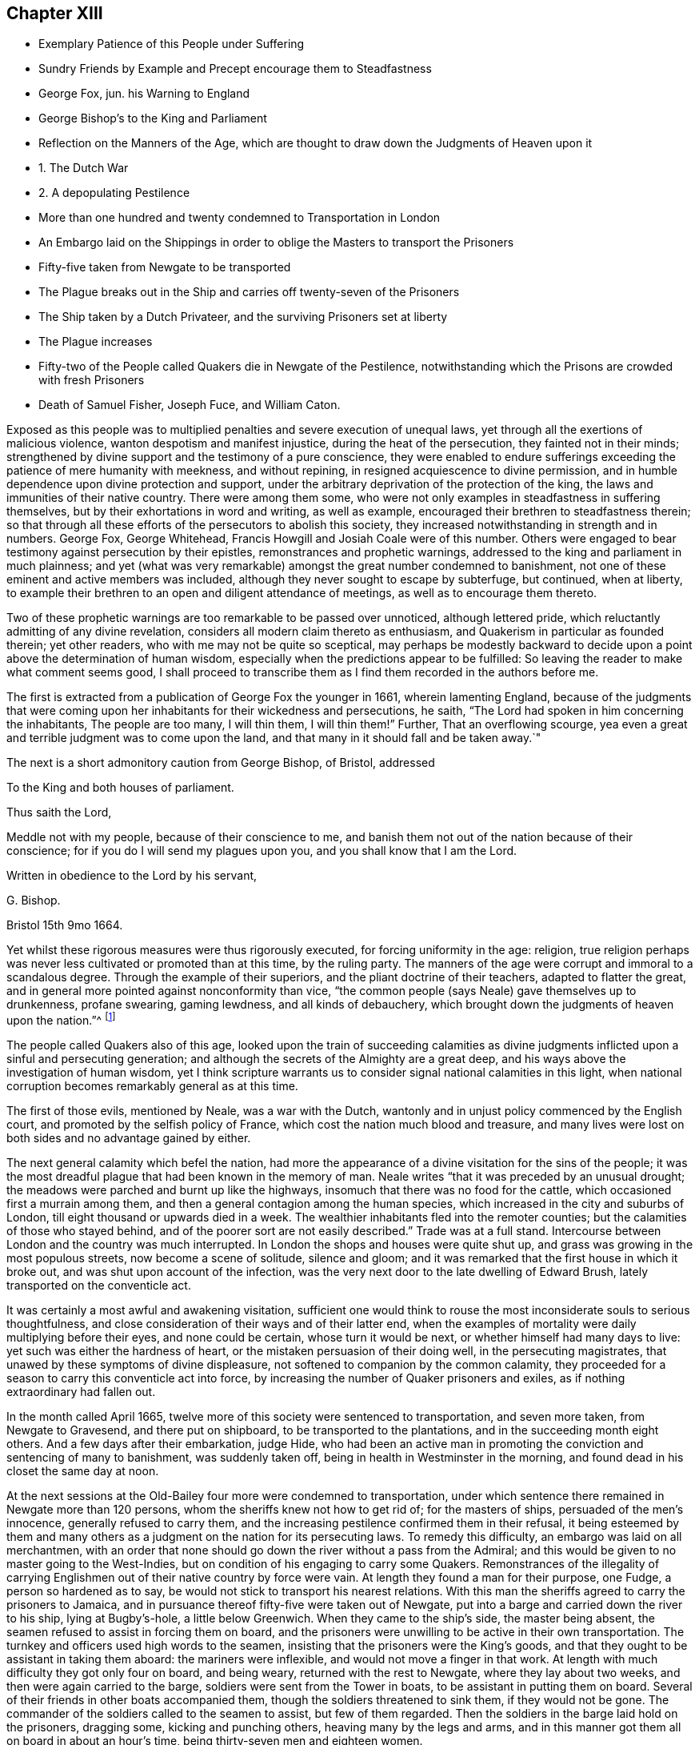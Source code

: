 == Chapter XIII

[.chapter-synopsis]
* Exemplary Patience of this People under Suffering
* Sundry Friends by Example and Precept encourage them to Steadfastness
* George Fox, jun. his Warning to England
* George Bishop`'s to the King and Parliament
* Reflection on the Manners of the Age, which are thought to draw down the Judgments of Heaven upon it
* 1+++.+++ The Dutch War
* 2+++.+++ A depopulating Pestilence
* More than one hundred and twenty condemned to Transportation in London
* An Embargo laid on the Shippings in order to oblige the Masters to transport the Prisoners
* Fifty-five taken from Newgate to be transported
* The Plague breaks out in the Ship and carries off twenty-seven of the Prisoners
* The Ship taken by a Dutch Privateer, and the surviving Prisoners set at liberty
* The Plague increases
* Fifty-two of the People called Quakers die in Newgate of the Pestilence, notwithstanding which the Prisons are crowded with fresh Prisoners
* Death of Samuel Fisher, Joseph Fuce, and William Caton.

Exposed as this people was to multiplied penalties and severe execution of unequal laws,
yet through all the exertions of malicious violence,
wanton despotism and manifest injustice, during the heat of the persecution,
they fainted not in their minds;
strengthened by divine support and the testimony of a pure conscience,
they were enabled to endure sufferings exceeding
the patience of mere humanity with meekness,
and without repining, in resigned acquiescence to divine permission,
and in humble dependence upon divine protection and support,
under the arbitrary deprivation of the protection of the king,
the laws and immunities of their native country.
There were among them some,
who were not only examples in steadfastness in suffering themselves,
but by their exhortations in word and writing, as well as example,
encouraged their brethren to steadfastness therein;
so that through all these efforts of the persecutors to abolish this society,
they increased notwithstanding in strength and in numbers.
George Fox, George Whitehead, Francis Howgill and Josiah Coale were of this number.
Others were engaged to bear testimony against persecution by their epistles,
remonstrances and prophetic warnings,
addressed to the king and parliament in much plainness;
and yet (what was very remarkable) amongst the great number condemned to banishment,
not one of these eminent and active members was included,
although they never sought to escape by subterfuge, but continued, when at liberty,
to example their brethren to an open and diligent attendance of meetings,
as well as to encourage them thereto.

Two of these prophetic warnings are too remarkable to be passed over unnoticed,
although lettered pride, which reluctantly admitting of any divine revelation,
considers all modern claim thereto as enthusiasm,
and Quakerism in particular as founded therein; yet other readers,
who with me may not be quite so sceptical,
may perhaps be modestly backward to decide upon a
point above the determination of human wisdom,
especially when the predictions appear to be fulfilled:
So leaving the reader to make what comment seems good,
I shall proceed to transcribe them as I find them recorded in the authors before me.

The first is extracted from a publication of George Fox the younger in 1661,
wherein lamenting England,
because of the judgments that were coming upon her
inhabitants for their wickedness and persecutions,
he saith, "`The Lord had spoken in him concerning the inhabitants,
The people are too many, I will thin them, I will thin them!`"
Further, That an overflowing scourge,
yea even a great and terrible judgment was to come upon the land,
and that many in it should fall and be taken away.`"

The next is a short admonitory caution from George Bishop, of Bristol, addressed

[.embedded-content-document.letter]
--

[.letter-heading]
To the King and both houses of parliament.

[.salutation]
Thus saith the Lord,

Meddle not with my people, because of their conscience to me,
and banish them not out of the nation because of their conscience;
for if you do I will send my plagues upon you, and you shall know that I am the Lord.

Written in obedience to the Lord by his servant,

[.signed-section-signature]
G+++.+++ Bishop.

[.signed-section-context-close]
Bristol 15th 9mo 1664.

--

Yet whilst these rigorous measures were thus rigorously executed,
for forcing uniformity in the age: religion,
true religion perhaps was never less cultivated or promoted than at this time,
by the ruling party.
The manners of the age were corrupt and immoral to a scandalous degree.
Through the example of their superiors, and the pliant doctrine of their teachers,
adapted to flatter the great,
and in general more pointed against nonconformity than vice,
"`the common people (says Neale) gave themselves up to drunkenness, profane swearing,
gaming lewdness, and all kinds of debauchery,
which brought down the judgments of heaven upon the nation.`"^
footnote:[Neale, vol. 2. p. 651.]

The people called Quakers also of this age,
looked upon the train of succeeding calamities as divine
judgments inflicted upon a sinful and persecuting generation;
and although the secrets of the Almighty are a great deep,
and his ways above the investigation of human wisdom,
yet I think scripture warrants us to consider signal national calamities in this light,
when national corruption becomes remarkably general as at this time.

The first of those evils, mentioned by Neale, was a war with the Dutch,
wantonly and in unjust policy commenced by the English court,
and promoted by the selfish policy of France,
which cost the nation much blood and treasure,
and many lives were lost on both sides and no advantage gained by either.

The next general calamity which befel the nation,
had more the appearance of a divine visitation for the sins of the people;
it was the most dreadful plague that had been known in the memory of man.
Neale writes "`that it was preceded by an unusual drought;
the meadows were parched and burnt up like the highways,
insomuch that there was no food for the cattle,
which occasioned first a murrain among them,
and then a general contagion among the human species,
which increased in the city and suburbs of London,
till eight thousand or upwards died in a week.
The wealthier inhabitants fled into the remoter counties;
but the calamities of those who stayed behind,
and of the poorer sort are not easily described.`"
Trade was at a full stand.
Intercourse between London and the country was much interrupted.
In London the shops and houses were quite shut up,
and grass was growing in the most populous streets, now become a scene of solitude,
silence and gloom; and it was remarked that the first house in which it broke out,
and was shut upon account of the infection,
was the very next door to the late dwelling of Edward Brush,
lately transported on the conventicle act.

It was certainly a most awful and awakening visitation,
sufficient one would think to rouse the most inconsiderate souls to serious thoughtfulness,
and close consideration of their ways and of their latter end,
when the examples of mortality were daily multiplying before their eyes,
and none could be certain, whose turn it would be next,
or whether himself had many days to live: yet such was either the hardness of heart,
or the mistaken persuasion of their doing well, in the persecuting magistrates,
that unawed by these symptoms of divine displeasure,
not softened to companion by the common calamity,
they proceeded for a season to carry this conventicle act into force,
by increasing the number of Quaker prisoners and exiles,
as if nothing extraordinary had fallen out.

In the month called April 1665,
twelve more of this society were sentenced to transportation, and seven more taken,
from Newgate to Gravesend, and there put on shipboard,
to be transported to the plantations, and in the succeeding month eight others.
And a few days after their embarkation, judge Hide,
who had been an active man in promoting the conviction and sentencing of many to banishment,
was suddenly taken off, being in health in Westminster in the morning,
and found dead in his closet the same day at noon.

At the next sessions at the Old-Bailey four more were condemned to transportation,
under which sentence there remained in Newgate more than 120 persons,
whom the sheriffs knew not how to get rid of; for the masters of ships,
persuaded of the men`'s innocence, generally refused to carry them,
and the increasing pestilence confirmed them in their refusal,
it being esteemed by them and many others as a judgment
on the nation for its persecuting laws.
To remedy this difficulty, an embargo was laid on all merchantmen,
with an order that none should go down the river without a pass from the Admiral;
and this would be given to no master going to the West-Indies,
but on condition of his engaging to carry some Quakers.
Remonstrances of the illegality of carrying Englishmen
out of their native country by force were vain.
At length they found a man for their purpose, one Fudge, a person so hardened as to say,
be would not stick to transport his nearest relations.
With this man the sheriffs agreed to carry the prisoners to Jamaica,
and in pursuance thereof fifty-five were taken out of Newgate,
put into a barge and carried down the river to his ship, lying at Bugby`'s-hole,
a little below Greenwich.
When they came to the ship`'s side, the master being absent,
the seamen refused to assist in forcing them on board,
and the prisoners were unwilling to be active in their own transportation.
The turnkey and officers used high words to the seamen,
insisting that the prisoners were the King`'s goods,
and that they ought to be assistant in taking them aboard: the mariners were inflexible,
and would not move a finger in that work.
At length with much difficulty they got only four on board, and being weary,
returned with the rest to Newgate, where they lay about two weeks,
and then were again carried to the barge, soldiers were sent from the Tower in boats,
to be assistant in putting them on board.
Several of their friends in other boats accompanied them,
though the soldiers threatened to sink them, if they would not be gone.
The commander of the soldiers called to the seamen to assist, but few of them regarded.
Then the soldiers in the barge laid hold on the prisoners, dragging some,
kicking and punching others, heaving many by the legs and arms,
and in this manner got them all on board in about an hour`'s time,
being thirty-seven men and eighteen women.

On board, the men were all thronged together between decks,
where they could not stand upright.
The master of the ship being in the meantime arrested for debt, and cast into prison,
the ship was detained so long in the river,
that it was about seven months before they reached the land`'s-end:
and in the intermediate time, the pestilence breaking out in the ship,
carried of 27 of the prisoners.
At last another master being procured, on the 23rd of the month called February,
the vessel sailed from Plymouth,
and was the next day taken by a Dutch privateer off the Land`'s-end,
and carried to Hoorn in North -Holland.
When the commissioners of the admiralty there understood
that they would not be exchanged as prisoners of war,
they set them at liberty, and gave them a passport and certificate,
"`That they had not made their escape, but were sent back by them.`"
From Hoorn they made their way to Amsterdam,
where they met with a kind reception from their friends,
who provided them with lodging and clothes,
their own having been mostly taken from them by the privateer`'s crew.
From hence they all returned to England, except one,
who being a foreigner stayed in Holland.
By these means the exiles were delivered,
and the design of the persecutors was frustrated
by the ordering hand of divine providence.

In the same week that these 55 persons were put on shipboard,
the bills of mortality in London amounted to upwards of 3000,
and in the next week to 4030,
and went on increasing till in the month of September
they increased to up wards of 7000 in the week.
Persecution not withstanding continued, and the meetings to be disturbed as before.
As this destructive pestilence was esteemed to be a sore and heavy judgment on a wicked,
profane and persecuting generation,
who had long sported themselves in oppressing the innocent,
so it might be reckoned a merciful visitation to the faithful and conscientious prisoners,
in releasing them from a life worse than death in the filthy holes of Newgate.
For a contagion which spread through all the city with unabated violence,
must naturally be supposed to infect the jails (at all times liable to infection,
where numbers are pent up together in a polluted air, in close,
damp and filthy rooms) with an additional baneful effect.
In the aforementioned prison no less that fifty-two of the people
called Quakers laid down their lives in testimony of a good conscience,
twenty-two of whom lay there under sentence of transportation.

But what must fix an indelible stamp of utter insensibility to every motive of humanity,
of civility or common decency, on the characters of those magistrates,
to the disgrace of the government,
and of that church with which they were so zealous to force conformity, was,
that during the very height of the contagion they continued
to crowd the infected prisons with fresh prisoners.
On the 9th of the month called August, Sir John Robinson, lieutenant of the Tower,
sent a body of soldiers to break up the meeting at the Peel,
who entered it in the accustomed hostile manner, crying to the assembly,
"`They were all their prisoners.`"
John Eldridge asking by what authority they came,
was answered by a blow on the head with a musket;
and another for asking the same question was knocked down.
The soldiers carried away thirty-two of them to Newgate,
without paying any regard to the perilous situation of that prison,
which bears an aspect of barbarity insatiable in punishment short of death;
as there was at the time of their imprisonment no
human probability of their all coming out alive;
nor did they;
some of these being in the number of the prisoners
carried off by the plague in that prison.

In the same month eighteen others were committed to the Gatehouse Westminster,
by warrants from the Duke of Albemarle,
four of which number died there of the contagion.

But now having prosecuted their vindictive measures to imprisonment,
little short of murder,
the devouring pestilence continuing to cut off multitudes of the citizens,
and little or no trade stirring, the poorer people grew discontented.
The melancholy state of the city, and general distress of the citizens,
damped the fury of persecution in the city for the present;
and this calamity of the plague being the next year
succeeded by another little less distressing,
a destructive and extensive conflagration,
the successive and extraordinary symptoms of divine displeasure discouraged (or the
necessary care for the relief of the distressed citizens diverted the attention of)
the government and magistrates from prosecuting the dissenters as hitherto,
in order to apply it to more pressing exigencies;
so that this people in the city of London had a respite of some years,
wherein they were suffered to hold their meetings with less disturbance.

Amongst the great numbers who laid down their lives in prison in the course of this year,
was Samuel Fisher, with whom the reader hath before made acquainted;
that he was a man of great parts and literature, formerly a preacher at Lydd in Kent,
but voluntarily relinquished his benefice of near two hundred pounds per annum,
and joined in society with the baptists.
In the year 1655 he was convinced of the truth, as held by the people called Quakers,
and through obedience thereto became a faithful minister of the same,
and travelled much in the exercise of his ministerial labours for
the propagation of righteousness both in England and foreign parts.
At Dunkirk in Flanders he had good service in testifying
against the idolatry of the priests and friars,
and preaching to the English garrison there.
He afterwards travelled on foot, in company with John Stubbs, over the Alps,
and through Italy to Rome, where they bore faithful testimony to the simplicity of truth,
and against the superstitions of the religion of that place;
they also distributed some books amongst the ecclesiastics there,
and when their service was over passed away without molestation.
But although he escaped persecution abroad amongst
the Romanists (amongst whose pernicious tenets,
Protestants have ranked the persecution of Heretics) he met with
his full share of it amongst the professed protestants at home,
his sufferings being very great after his return to England.
The greatest part of the four last years of his life he spent in prison;
for in 1661 he was several months a prisoner in the Gatehouse in Westminster:
Soon after his release he was illegally apprehended, as before related,
sent to Bridewell, and after some time brought to Guildhall,
where refusing to take the oaths he was committed to Newgate,
and confined there about twelve months.
And in a short time after his discharge was taken again at Charlewood in Surry,
and committed to the White-Lion prison in Southwark,
where after near two years imprisonment, on the last day of the month called August,
he finished his course in this life, in perfect peace with God;
in good esteem both with his friends and many others,
not more on account of the eminence of his natural parts and acquired abilities,
as a scholar, than of his exemplary humility, social virtues,
and circumspect conversation as a christian:
In meekness instructing those who opposed him,
and labouring incessantly by his discourses and by his writings
to propagate and promote true christian practice and piety.

Along with him was taken at the same meeting, and committed to the same prison,
Joseph Fuce, who also laid down his life there, a prisoner,
for the testimony of a good conscience.
In the work of the ministry he had travelled through several countries;
his gift being in a peculiar manner adapted to the convincing of gainsayers,
he was frequently engaged in disputes with independents, baptists and other preachers.
He was a man of a patient and meek spirit; very laborious in the work of the ministry;
and, as well as his brethren, a deep sufferer on account of his religious persuasion,
and religious discharge of duty: In the year 1655,
being on his travels in the exercise of gospel labour,
he was taken up by order of the mayor of Arundel,
and sent to Portsmouth to be shipped for Jamaica, among a company of disorderly persons,
who had been convicted and sentenced to transportation for their vicious courses.
By what means he escaped this undeserved punishment doth not appear,
but it is reasonable to suppose, that,
in consideration of the barefaced illegality of banishing a subject not only unconvicted,
but legally charged with no crime,
some of the more temperate and prudent magistrates must have released him.
In 1660, being at a meeting at Deal, after the insurrection of the fifth-monarchy men,
several armed men and others rushed in,
and took thence Joseph Fuce and twenty-three others;
they were the fifth all committed to Sandown castle,
and there kept several days and nights,
their friends not being allowed to bring them either food, to eat, or straw to lie on.
Afterwards he and another friend were removed to Dover castle,
where their treatment was still more barbarous.
They were kept locked up with five others of their
friends within two or three doors in one room,
from which they were permitted no egress on any emergency, however urgent,
not even to answer the necessities of nature;
neither were their friends allowed access to them to bring them necessaries;
for the marshal had charged his servant that he should permit nobody to come near them,
and the man having shown them some little favour, was turned out of his place,
and another substituted therein more suited to the
marshal`'s disposition in a similarity of temper;
for when one of their wives had come six miles to bring her husband some necessaries,
he would not suffer her to see him.
Joseph Fuce,
taking an opportunity to remonstrate to the marshal
against the unreasonableness of this cruel usage,
was answered with a volley of oaths and execrations,
which profanity being very wounding to the ears of this religious man,
he thought himself in point of duty obliged to bear his testimony against it,
by a serious reproof, for which he met with treatment more cruelly severe.
The marshal, exasperated to rage,
caused him to be dragged headlong down several stone steps,
into a dungeon under the bell-tower, overrun with filth and with vermin,
to a degree which decency recoils to describe, without aperture for light or air,
only some holes cut in the door.
There he was kept two days and two nights without fire, candle, straw,
or any thing to lie on but an old blanket.
Afterward when he got some straw for a bed, for want of air,
through the damp and stench of his dismal lodging, it was no Wonder he fell sick;
and after nine days confinement in this contagious hole, he seemed at the point of death,
when the fear of being questioned for murdering him,
incited the cruel marshal to let him out,
and suffer him to return to his fellow-prisoners, with whom he continued several months,
till released by the king`'s proclamation.
He was also confined in Ipswich jail some time,
for refusing to take the oath of allegiance,
and at last laid down his life in the White-lion prison, Southwark, as above related.

In this year also William Caton departed this life at Amsterdam.
His service was much in that country; of his religious disposition,
convincement and qualifications for usefulness in society,
a pretty full account having been given, at his first introduction into this history,
it seems unnecessary to enlarge thereupon here,
further than to remark that besides his literary accomplishments and religious conversation,
being remarkable for the courteousness and affability of his disposition,
he engaged the general esteem of those who were acquainted with him.
His person while living, and his memory after his removal, were much respected,
even by persons of consequence in that state.
